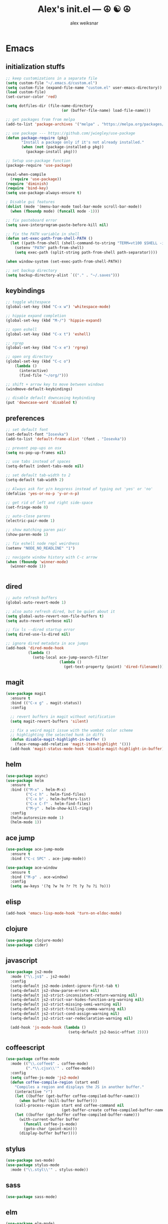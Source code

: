 #+TITLE: Alex's init.el --- ☮ ☯ ☮
#+AUTHOR: alex weiksnar

* Emacs
** initialization stuffs
   #+NAME: package-init
   #+BEGIN_SRC emacs-lisp :tangle no
     ;; keep customizations in a separate file
     (setq custom-file "~/.emacs.d/custom.el")
     (setq custom-file (expand-file-name "custom.el" user-emacs-directory))
     (load custom-file)
     (set-cursor-color 'red)

     (setq dotfiles-dir (file-name-directory
                              (or (buffer-file-name) load-file-name)))

     ;; get packages from from melpa
     (add-to-list 'package-archives '("melpa" . "https://melpa.org/packages/") t)

     ;; use package --- https://github.com/jwiegley/use-package
     (defun package-require (pkg)
            "Install a package only if it's not already installed."
            (when (not (package-installed-p pkg))
              (package-install pkg)))

     ;; Setup use-package function
     (package-require 'use-package)

     (eval-when-compile
       (require 'use-package))
     (require 'diminish)
     (require 'bind-key)
     (setq use-package-always-ensure t)

     ; Disable gui features
     (dolist (mode '(menu-bar-mode tool-bar-mode scroll-bar-mode))
       (when (fboundp mode) (funcall mode -1)))

     ;; fix pasteboard error
     (setq save-interprogram-paste-before-kill nil)

     ;; fix the PATH variable in shell
     (defun set-exec-path-from-shell-PATH ()
       (let ((path-from-shell (shell-command-to-string "TERM=vt100 $SHELL -i -c 'echo $PATH'")))
         (setenv "PATH" path-from-shell)
         (setq exec-path (split-string path-from-shell path-separator))))

     (when window-system (set-exec-path-from-shell-PATH))

     ;; set backup directory
     (setq backup-directory-alist `(("." . "~/.saves")))

   #+END_SRC

** keybindings

   #+NAME: keybindings
   #+BEGIN_SRC emacs-lisp :tangle no
     ;; toggle whitespace
     (global-set-key (kbd "C-x w") 'whitespace-mode)

     ;; hippie expand completion
     (global-set-key (kbd "M-/") 'hippie-expand)

     ;; open eshell
     (global-set-key (kbd "C-x t") 'eshell)

     ;; rgrep
     (global-set-key (kbd "C-x e") 'rgrep)

     ;; open org directory
     (global-set-key (kbd "C-c o")
         (lambda ()
           (interactive)
           (find-file "~/org/")))

     ;; shift + arrow key to move between windows
     (windmove-default-keybindings)

     ;; disable default downcasing keybinding
     (put 'downcase-word 'disabled t)
   #+END_SRC
   
** preferences
   
   #+NAME: preferences
   #+BEGIN_SRC emacs-lisp :tangle no
     ;; set default font
     (set-default-font "Iosevka")
     (add-to-list 'default-frame-alist '(font . "Iosevka"))

     ;; prevent pop-ups on osx
     (setq ns-pop-up-frames nil)

     ;; use tabs instead of spaces
     (setq-default indent-tabs-mode nil)

     ;; set default tab-width to 2
     (setq-default tab-width 2)

     ;; Always ask for y/n keypress instead of typing out 'yes' or 'no'
     (defalias 'yes-or-no-p 'y-or-n-p)

     ;; get rid of left and right side-space
     (set-fringe-mode 0)

     ;; auto-close parens
     (electric-pair-mode 1)

     ;; show matching paren pair
     (show-paren-mode 1)

     ;; fix eshell node repl weirdness
     (setenv "NODE_NO_READLINE" "1")

     ;; navigate window history with C-c arrow
     (when (fboundp 'winner-mode)
       (winner-mode 1))


   #+END_SRC
   
** dired
   
   #+NAME: dired
   #+BEGIN_SRC emacs-lisp :tangle no
     ;; auto refresh buffers
     (global-auto-revert-mode 1)

     ;; also auto refresh dired, but be quiet about it
     (setq global-auto-revert-non-file-buffers t)
     (setq auto-revert-verbose nil)

     ;; fix ls --dired startup error
     (setq dired-use-ls-dired nil)

     ;; ignore dired metadata in ace jumps
     (add-hook 'dired-mode-hook
               (lambda ()
                 (setq-local ace-jump-search-filter
                             (lambda ()
                               (get-text-property (point) 'dired-filename)))))

   #+END_SRC
   
** magit
   #+NAME: magit
   #+BEGIN_SRC emacs-lisp :tangle no
     (use-package magit
       :ensure t
       :bind (("C-x g" . magit-status))
       :config

       ;; revert buffers in magit without notification
       (setq magit-revert-buffers 'silent)

       ;; fix a weird magit issue with the wombat color scheme
       ;; highlighting the selected hunk in diffs
       (defun disable-magit-highlight-in-buffer ()
         (face-remap-add-relative 'magit-item-highlight '()))
       (add-hook 'magit-status-mode-hook 'disable-magit-highlight-in-buffer))
   #+END_SRC

** helm
   #+NAME: helm
   #+BEGIN_SRC emacs-lisp :tangle no
     (use-package async)
     (use-package helm
       :ensure t
       :bind (("M-x" . helm-M-x)
              ("C-c h" . helm-find-files)
              ("C-x b" . helm-buffers-list)
              ("C-x C-f" . helm-find-files)
              ("M-y" . helm-show-kill-ring))
       :config
       (helm-autoresize-mode 1)
       (helm-mode 1))
   #+END_SRC

** ace jump
   #+NAME: ace-jump-mode
   #+BEGIN_SRC emacs-lisp :tangle no
     (use-package ace-jump-mode
       :ensure t
       :bind ("C-c SPC" . ace-jump-mode))

     (use-package ace-window
       :ensure t
       :bind ("M-p" . ace-window)
       :config
       (setq aw-keys '(?q ?w ?e ?r ?t ?y ?u ?i ?o)))

   #+END_SRC

** elisp
   #+NAME: elisp
   #+BEGIN_SRC emacs-lisp :tangle no
     (add-hook 'emacs-lisp-mode-hook 'turn-on-eldoc-mode)
   #+END_SRC
   
** clojure
   #+NAME: clojure
   #+BEGIN_SRC emacs-lisp :tangle no
     (use-package clojure-mode)
     (use-package cider)
   #+END_SRC
   
** javascript
   #+NAME: javascript
   #+BEGIN_SRC emacs-lisp :tangle no
     (use-package js2-mode
       :mode ("\\.js$" . js2-mode)
       :config
       (setq-default js2-mode-indent-ignore-first-tab t)
       (setq-default js2-show-parse-errors nil)
       (setq-default js2-strict-inconsistent-return-warning nil)
       (setq-default js2-strict-var-hides-function-arg-warning nil)
       (setq-default js2-strict-missing-semi-warning nil)
       (setq-default js2-strict-trailing-comma-warning nil)
       (setq-default js2-strict-cond-assign-warning nil)
       (setq-default js2-strict-var-redeclaration-warning nil)

       (add-hook 'js-mode-hook (lambda ()
                                 (setq-default js2-basic-offset 2))))
   #+END_SRC
** coffeescript
   #+NAME: coffeescript
   #+BEGIN_SRC emacs-lisp :tangle no
     (use-package coffee-mode
       :mode (("\\.coffee$" . coffee-mode)
              (".*\\.cjsx\\'" . coffee-mode))
       :config
       (setq coffee-js-mode 'js2-mode)
       (defun coffee-compile-region (start end)
         "Compiles a region and displays the JS in another buffer."
         (interactive "r")
         (let ((buffer (get-buffer coffee-compiled-buffer-name)))
           (when buffer (kill-buffer buffer)))
         (call-process-region start end coffee-command nil
                              (get-buffer-create coffee-compiled-buffer-name) nil "-s" "-p" "--bare")
         (let ((buffer (get-buffer coffee-compiled-buffer-name)))
           (with-current-buffer buffer
             (funcall coffee-js-mode)
             (goto-char (point-min)))
           (display-buffer buffer))))
   #+END_SRC
   
** stylus
   #+NAME: stylus
   #+BEGIN_SRC emacs-lisp :tangle no
     (use-package sws-mode)
     (use-package stylus-mode
       :mode ("\\.styl\\'" . stylus-mode))
   #+END_SRC
   
** sass

   #+NAME: sass
   #+BEGIN_SRC emacs-lisp :tangle no
     (use-package sass-mode)
   #+END_SRC

** elm
   #+NAME: elm
   #+BEGIN_SRC emacs-lisp :tangle no
     (use-package elm-mode)
   #+END_SRC

** purescript
   #+NAME: purescript
   #+BEGIN_SRC emacs-lisp :tangle no
     (use-package purescript-mode
       :config
       (add-hook 'purescript-mode-hook 'turn-on-purescript-indentation))
     (use-package psci)
   #+END_SRC

** racket
#+NAME: racket
#+BEGIN_SRC emacs-lisp :tangle no
  (use-package racket-mode)
#+END_SRC
** haskell
   #+NAME: haskell
   #+BEGIN_SRC emacs-lisp :tangle no
     (use-package haskell-mode
       :config
       (add-hook 'haskell-mode-hook 'turn-on-haskell-indentation))
   #+END_SRC
   
** find file in project
   #+NAME: find-file-in-project
   #+BEGIN_SRC emacs-lisp :tangle no
     (use-package find-file-in-project
       :bind ("C-x f" . find-file-in-project))
   #+END_SRC
   
** paredit
   #+NAME: paredit
   #+BEGIN_SRC emacs-lisp :tangle no
     (use-package paredit
       :config
       (setq paredit-hooks
             '(emacs-lisp-mode-hook
               clojure-mode-hook))

       (dolist (hook paredit-hooks)
         (add-hook hook #'enable-paredit-mode)))
   #+END_SRC
   
** skewer mode
#+NAME: skewer-mode
#+BEGIN_SRC emacs-lisp :tangle no
  ;; https://github.com/skeeto/skewer-mode

  (use-package simple-httpd)
  (use-package skewer-mode
    :config
    (skewer-setup))


#+END_SRC

** web mode
   #+NAME: web-mode
   #+BEGIN_SRC emacs-lisp :tangle no
     ;; web-mode http://web-mode.org/

     (use-package web-mode
       :mode (("\\.html?\\'" . web-mode)
              ("\\.eco\\'" . web-mode)
              ("\\.erb\\'" . web-mode))
       :config
       (setq web-mode-indent-style 2)
       (setq web-mode-markup-indent-offset 2)
       (setq web-mode-css-indent-offset 2)
       (setq web-mode-code-indent-offset 2))
   #+END_SRC

** nyan mode
   #+NAME: nyan-mode
   #+BEGIN_SRC emacs-lisp :tangle no
     (use-package nyan-mode
       :config
       (nyan-mode 1)
       (setq nyan-bar-length 16))
   #+END_SRC

** rainbow mode
   #+NAME: rainbow-mode
   #+BEGIN_SRC emacs-lisp :tangle no
     (use-package rainbow-mode
       :config
       (defun activate-rainbow-mode ()
         (rainbow-mode 1))

       (defun stylus-rainbow-mode ()
         (when (and (stringp buffer-file-name)
                    (string-match "\\.styl\\'" buffer-file-name))
           (activate-rainbow-mode)))

       (add-hook 'css-mode-hook 'activate-rainbow-mode)
       (add-hook 'find-file-hook 'stylus-rainbow-mode))
   #+END_SRC

** exec path from shell
   #+NAME: exec-path
   #+BEGIN_SRC emacs-lisp :tangle no
     (use-package exec-path-from-shell
       :init
       (when (memq window-system '(mac ns))
            (exec-path-from-shell-initialize)))
   #+END_SRC
** ag

   #+NAME: ag.el
   #+BEGIN_SRC emacs-lisp :tangle no
     ;; the silver searcher --- https://github.com/Wilfred/ag.el
     (use-package ag
       :config
       (global-set-key (kbd "C-x a") 'ag-project))
   #+END_SRC

** yasnippet
   #+NAME: yasnippet
   #+BEGIN_SRC emacs-lisp :tangle no
     (use-package yasnippet
       :config
       (yas-global-mode 1)
       ;; prevent yasnippet from indenting
       (setq yas-indent-line nil)
       (setq yas-root-directory
                (concat dotfiles-dir "snippets")))
   #+END_SRC
   
** multiple cursors
   #+NAME: multiple-cursors
   #+BEGIN_SRC emacs-lisp :tangle no
     (use-package multiple-cursors
       :config
       (global-set-key (kbd "C-S-c C-S-c") 'mc/edit-lines)

       (global-set-key (kbd "C->") 'mc/mark-next-like-this)
       (global-set-key (kbd "C-<") 'mc/mark-previous-like-this)
       (global-set-key (kbd "C-c C-<") 'mc/mark-all-like-this))
   #+END_SRC

** expand region
   #+NAME: multiple-cursors
   #+BEGIN_SRC emacs-lisp :tangle no
     (use-package expand-region
       :bind ("C-=" . er/expand-region))
   #+END_SRC
** markdown mode
   #+NAME: markdown-mode
   #+BEGIN_SRC emacs-lisp :tangle no
     (use-package markdown-mode
       :mode (("\\.markdown\\'" . markdown-mode)
              ("\\.mdown\\'" . markdown-mode)
              ("\\.md\\'" . markdown-mode)))
   #+END_SRC
** org mode
   #+NAME: org-mode
   #+BEGIN_SRC emacs-lisp :tangle no
     (use-package org
       :pin manual
       :config
      (eval-after-load "org"
        '(progn
           (add-hook 'org-mode-hook
                 (lambda () (local-unset-key (kbd "C-c SPC"))))
           (setq org-startup-indented t))))

   #+END_SRC

** org-present
   #+NAME: org-present
   #+BEGIN_SRC emacs-lisp :tangle no
     (use-package org-present
       :config
       (add-hook 'org-present-mode-hook
                 (lambda ()
                   (visual-line-mode t)
                   (org-present-big)
                   (org-display-inline-images)
                   (org-present-hide-cursor)
                   (org-present-read-only)))
       (add-hook 'org-present-mode-quit-hook
                 (lambda ()
                   (visual-line-mode -1)
                   (org-present-small)
                   (org-remove-inline-images)
                   (org-present-show-cursor)
                   (org-present-read-write))))
   #+END_SRC

** beacon-mode
   #+NAME: beacon-mode
   #+BEGIN_SRC emacs-lisp :tangle no
     ;; highlight cursor when scrolling
     (use-package beacon
       :config
       (beacon-mode 1)
       (setq beacon-size 20))
   #+END_SRC
** company-mode
   #+NAME: auto-complete
   #+BEGIN_SRC emacs-lisp :tangle no
     (use-package auto-complete
       :config
       (add-hook 'after-init-hook 'ac-config-default))
   #+END_SRC

** restclient
   #+NAME: restclient
   #+BEGIN_SRC emacs-lisp :tangle no
     (use-package restclient)
   #+END_SRC

** helpers
   #+NAME: helpers
   #+BEGIN_SRC emacs-lisp :tangle no
     (defun reload-init-file ()
       (interactive)
       (load user-init-file)
       (message "reloaded init.el ✓ ☮ ☯ ☮"))
   #+END_SRC

** =init.el=
   #+BEGIN_SRC emacs-lisp :tangle yes :noweb no-export :exports code
     <<package-init>>
     <<keybindings>>
     <<preferences>>
     <<dired>>
     <<ace-jump-mode>>
     <<coffeescript>>
     <<stylus>>
     <<sass>>
     <<clojure>>
     <<elisp>>
     <<racket>>
     <<haskell>>
     <<elm>>
     <<purescript>>
     <<javascript>>
     <<magit>>
     <<helm>>
     <<find-file-in-project>>
     <<paredit>>
     <<skewer-mode>>
     <<web-mode>>
     <<rainbow-mode>>
     <<nyan-mode>>
     <<ag.el>>
     <<yasnippet>>
     <<multiple-cursors>>
     <<markdown-mode>>
     <<org-present>>
     <<exec-path>>
     <<beacon-mode>>
     <<auto-complete>>
     <<restclient>>
     <<helpers>>
     <<org-mode>>
   #+END_SRC
